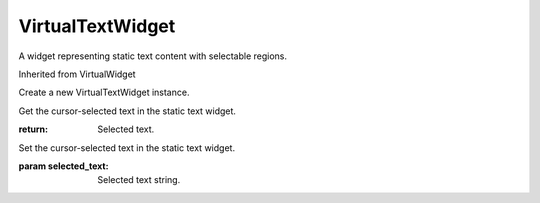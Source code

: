.. This file is auto-generated by //tools:generate_doc. Please do not edit directly

VirtualTextWidget
=================
.. class:: VirtualTextWidget

   A widget representing static text content with selectable regions.

   Inherited from VirtualWidget

   .. method:: __init__() -> None

   Create a new VirtualTextWidget instance.

   .. method:: get_selected_text() -> str

   Get the cursor-selected text in the static text widget.

   :return: Selected text.

   .. method:: set_selected_text(selected_text) -> None

   Set the cursor-selected text in the static text widget.

   :param selected_text: Selected text string.
